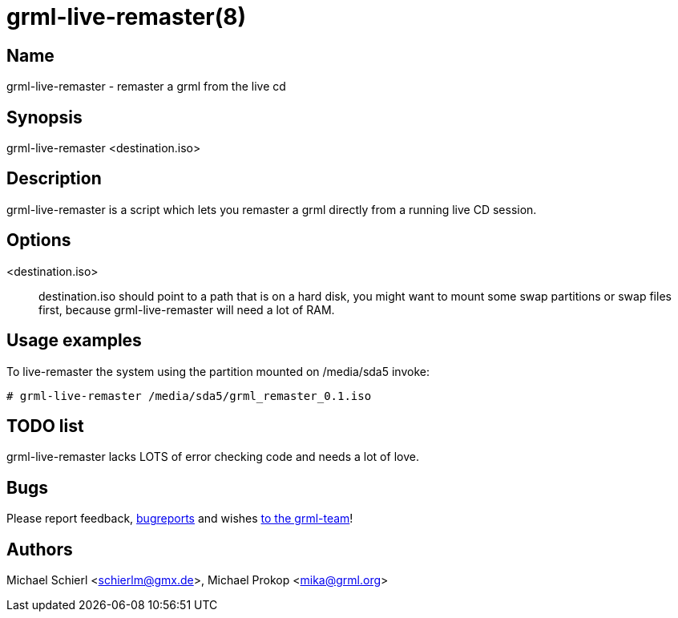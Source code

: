 grml-live-remaster(8)
=====================

Name
----

grml-live-remaster - remaster a grml from the live cd

Synopsis
--------

grml-live-remaster <destination.iso>

Description
-----------

grml-live-remaster is a script which lets you remaster a grml directly from a
running live CD session.

Options
-------

  <destination.iso>::

destination.iso should point to a path that is on a hard disk, you might want to
mount some swap partitions or swap files first, because grml-live-remaster will
need a lot of RAM.

Usage examples
--------------

To live-remaster the system using the partition mounted on /media/sda5 invoke:

  # grml-live-remaster /media/sda5/grml_remaster_0.1.iso

TODO list
---------

grml-live-remaster lacks LOTS of error checking code and needs a lot of love.

Bugs
----

Please report feedback, link:http://grml.org/bugs/[bugreports] and wishes
link:http://grml.org/contact/[to the grml-team]!

Authors
-------
Michael Schierl <schierlm@gmx.de>, Michael Prokop <mika@grml.org>

/////////////////////////////////////
// vim:ai tw=80 ft=asciidoc expandtab
/////////////////////////////////////
